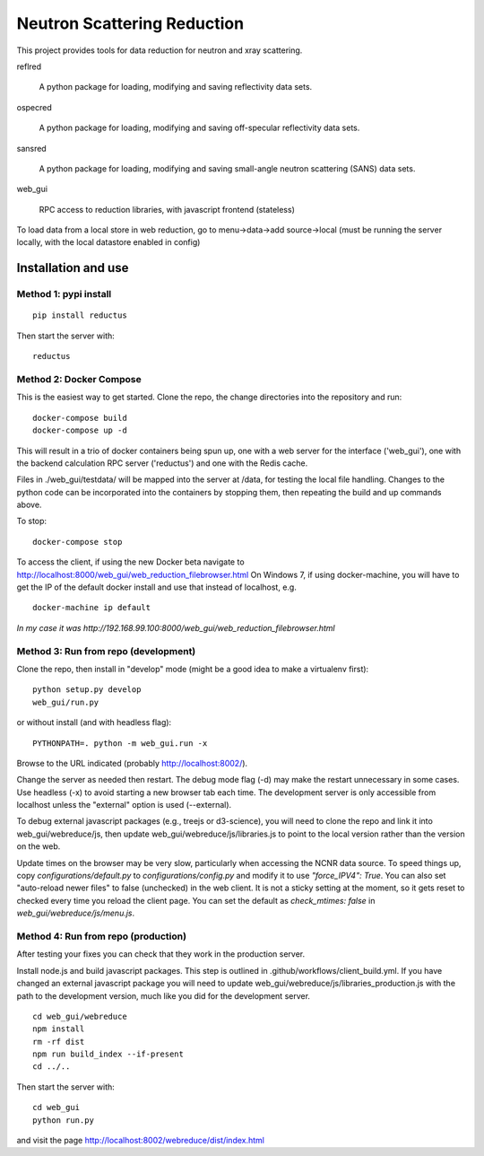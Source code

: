 ============================
Neutron Scattering Reduction
============================


.. image:: https://img.shields.io/pypi/v/reductus.svg
    :target: https://pypi.org/project/reductus/

.. image:: https://img.shields.io/pypi/pyversions/reductus.svg
    :target: https://pypi.org/project/reductus/

.. image:: https://travis-ci.org/reductus/reductus.svg?branch=master
    :target: https://travis-ci.org/reductus/reductus

This project provides tools for data reduction for neutron and xray scattering.

reflred

    A python package for loading, modifying and saving reflectivity data sets.

ospecred

    A python package for loading, modifying and saving off-specular reflectivity data sets.

sansred

    A python package for loading, modifying and saving small-angle neutron scattering (SANS) data sets.

web_gui

    RPC access to reduction libraries, with javascript frontend (stateless)


To load data from a local store in web reduction, go to
menu->data->add source->local (must be running the server locally,
with the local datastore enabled in config)


Installation and use
--------------------

Method 1: pypi install
~~~~~~~~~~~~~~~~~~~~~~

::

    pip install reductus

Then start the server with::

    reductus


Method 2: Docker Compose
~~~~~~~~~~~~~~~~~~~~~~~~
This is the easiest way to get started.  Clone the repo, the change directories
into the repository and run::

    docker-compose build
    docker-compose up -d

This will result in a trio of docker containers being spun up, one with a web
server for the interface ('web_gui'), one with the backend calculation RPC
server ('reductus') and one with the Redis cache.

Files in ./web_gui/testdata/ will be mapped into the server at /data, for
testing the local file handling. Changes to the python code can be
incorporated into the containers by stopping them, then repeating the build
and up commands above.

To stop::

    docker-compose stop

To access the client, if using the new Docker beta navigate to
http://localhost:8000/web_gui/web_reduction_filebrowser.html On Windows 7,
if using docker-machine, you will have to get the IP of the default docker
install and use that instead of localhost, e.g. ::

    docker-machine ip default

*In my case it was http://192.168.99.100:8000/web_gui/web_reduction_filebrowser.html*


Method 3: Run from repo (development)
~~~~~~~~~~~~~~~~~~~~~~~~~~~~~~~~~~~~~
Clone the repo, then install in "develop" mode (might be a good idea to make
a virtualenv first)::

    python setup.py develop
    web_gui/run.py

or without install (and with headless flag)::

    PYTHONPATH=. python -m web_gui.run -x

Browse to the URL indicated (probably http://localhost:8002/).

Change the server as needed then restart. The debug mode flag (-d) may make
the restart unnecessary in some cases. Use headless (-x) to avoid starting
a new browser tab each time. The development server is only accessible from
localhost unless the "external" option is used (--external).

To debug external javascript packages (e.g., treejs or d3-science), you
will need to clone the repo and link it into web_gui/webreduce/js, then
update web_gui/webreduce/js/libraries.js to point to the local version rather
than the version on the web.

Update times on the browser may be very slow, particularly when accessing
the NCNR data source. To speed things up, copy `configurations/default.py`
to `configurations/config.py` and modify it to use `"force_IPV4": True`.
You can also set "auto-reload newer files" to false (unchecked) in the
web client.  It is not a sticky setting at the moment, so it gets reset
to checked every time you reload the client page. You can set the default
as `check_mtimes: false` in `web_gui/webreduce/js/menu.js`.

Method 4: Run from repo (production)
~~~~~~~~~~~~~~~~~~~~~~~~~~~~~~~~~~~~

After testing your fixes you can check that they work in the production server.

Install node.js and build javascript packages. This step is outlined
in .github/workflows/client_build.yml. If you have changed an external
javascript package you will need to update
web_gui/webreduce/js/libraries_production.js with the path to the
development version, much like you did for the development server.

::

    cd web_gui/webreduce
    npm install
    rm -rf dist
    npm run build_index --if-present
    cd ../..

Then start the server with::

    cd web_gui
    python run.py

and visit the page http://localhost:8002/webreduce/dist/index.html
